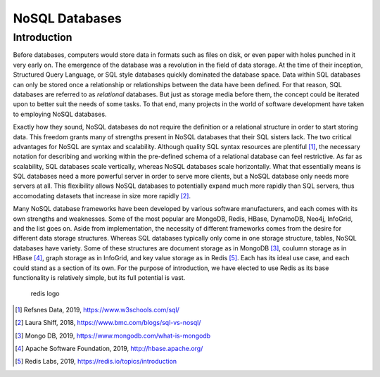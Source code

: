 NoSQL Databases
===============

Introduction
------------

Before databases, computers would store data in formats such as files on
disk, or even paper with holes punched in it very early on. The
emergence of the database was a revolution in the field of data storage.
At the time of their inception, Structured Query Language, or SQL style
databases quickly dominated the database space. Data within SQL
databases can only be stored once a relationship or relationships
between the data have been defined. For that reason, SQL databases are
referred to as *relational* databases. But just as storage media before
them, the concept could be iterated upon to better suit the needs of
some tasks. To that end, many projects in the world of software
development have taken to employing NoSQL databases.

Exactly how they sound, NoSQL databases do not require the definition or
a relational structure in order to start storing data. This freedom
grants many of strengths present in NoSQL databases that their SQL
sisters lack. The two critical advantages for NoSQL are syntax and
scalability. Although quality SQL syntax resources are plentiful [1]_,
the necessary notation for describing and working within the pre-defined
schema of a relational database can feel restrictive. As far as
scalability, SQL databases scale vertically, whereas NoSQL databases
scale horizontally. What that essentially means is SQL databases need a
more powerful server in order to serve more clients, but a NoSQL
database only needs more servers at all. This flexibility allows NoSQL
databases to potentially expand much more rapidly than SQL servers, thus
accomodating datasets that increase in size more rapidly [2]_.

Many NoSQL database frameworks have been developed by various software
manufacturers, and each comes with its own strengths and weaknesses.
Some of the most popular are MongoDB, Redis, HBase, DynamoDB, Neo4j,
InfoGrid, and the list goes on. Aside from implementation, the necessity
of different frameworks comes from the desire for different data storage
structures. Whereas SQL databases typically only come in one storage
structure, tables, NoSQL databases have variety. Some of these
structures are document storage as in MongoDB [3]_, coulumn storage as
in HBase [4]_, graph storage as in InfoGrid, and key value storage as in
Redis [5]_. Each has its ideal use case, and each could stand as a
section of its own. For the purpose of introduction, we have elected to
use Redis as its base functionality is relatively simple, but its full
potential is vast.

.. figure:: ./images/redis_logo.png
   :alt: redis logo

   redis logo

.. [1]
   Refsnes Data, 2019, https://www.w3schools.com/sql/

.. [2]
   Laura Shiff, 2018, https://www.bmc.com/blogs/sql-vs-nosql/

.. [3]
   Mongo DB, 2019, https://www.mongodb.com/what-is-mongodb

.. [4]
   Apache Software Foundation, 2019, http://hbase.apache.org/

.. [5]
   Redis Labs, 2019, https://redis.io/topics/introduction
